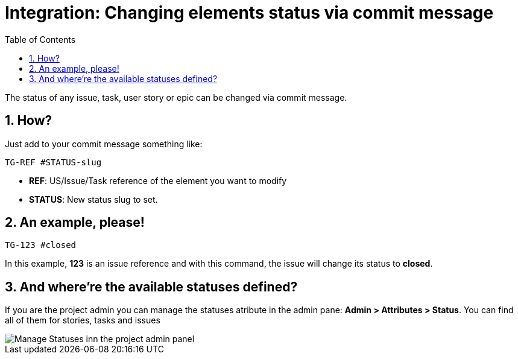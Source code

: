 = Integration: Changing elements status via commit message
:toc: left
:numbered:
:source-highlighter: pygments
:pygments-style: friendly

The status of any issue, task, user story or epic can be changed via commit message.

== How?

Just add to your commit message something like:

```
TG-REF #STATUS-slug
```
- **REF**: US/Issue/Task reference of the element you want to modify
- **STATUS**: New status slug to set.


== An example, please!

```
TG-123 #closed
```
In this example, *123* is an issue reference and with this command, the issue will change its status to *closed*.

== And where're the available statuses defined?

If you are the project admin you can manage the statuses atribute in the admin pane: **Admin > Attributes > Status**. You can find all of them for stories, tasks and issues

image::imgs/statuses_panel.png[Manage Statuses inn the project admin panel]
